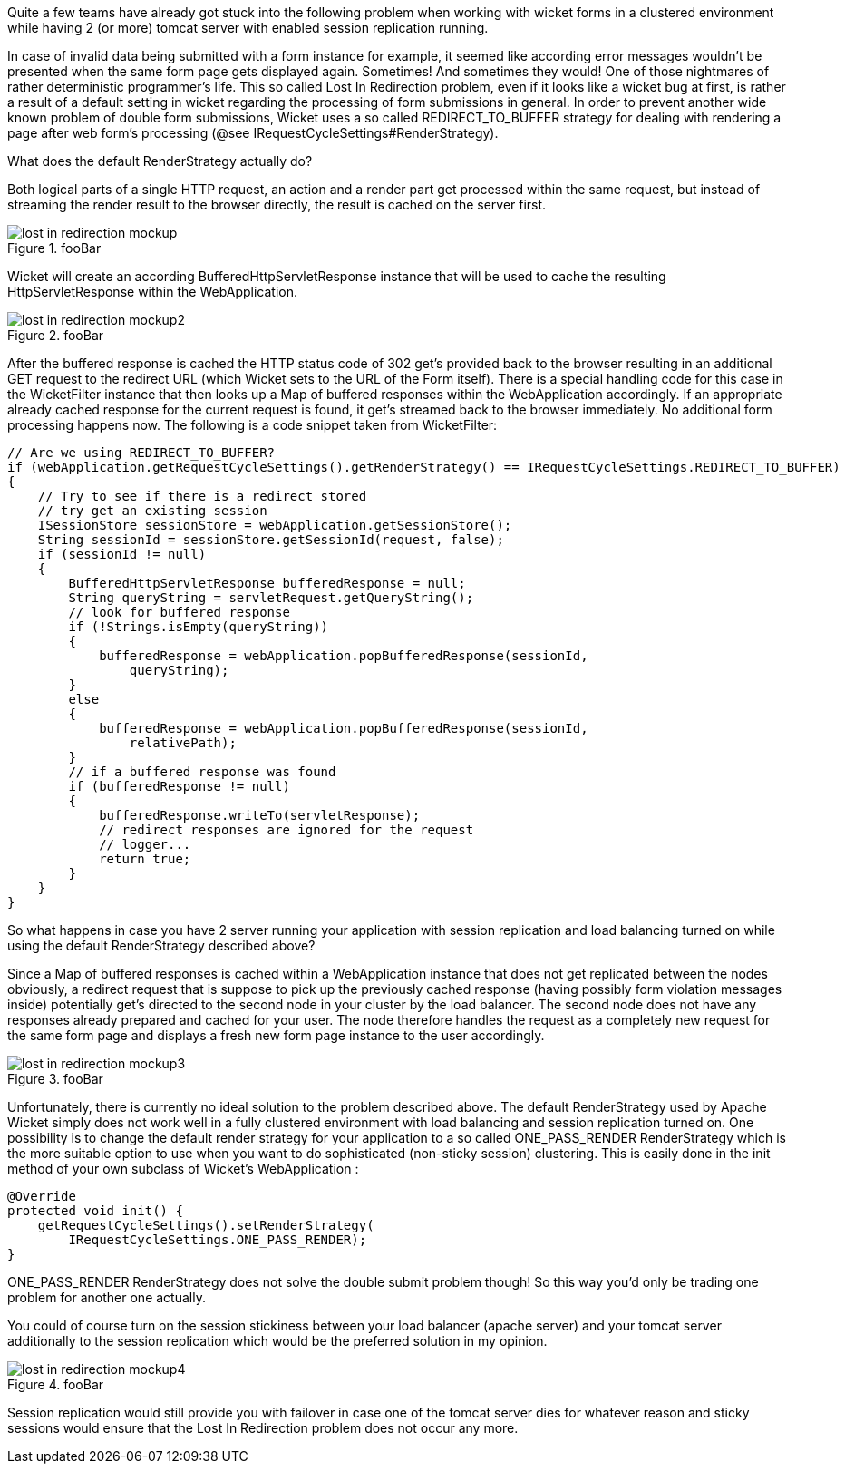 Quite a few teams have already got stuck into the following problem when working with wicket forms in a clustered environment while having 2 (or more) tomcat server with enabled session replication running.

In case of invalid data being submitted with a form instance for example, it seemed like according error messages wouldn’t be presented when the same form page gets displayed again. Sometimes! And sometimes they would! One of those nightmares of rather deterministic programmer’s life. This so called Lost In Redirection problem, even if it looks like a wicket bug at first, is rather a result of a default setting in wicket regarding the processing of form submissions in general. In order to prevent another wide known problem of double form submissions, Wicket uses a so called REDIRECT_TO_BUFFER strategy for dealing with rendering a page after web form’s processing (@see IRequestCycleSettings#RenderStrategy).

What does the default RenderStrategy actually do?

Both logical parts of a single HTTP request, an action and a render part get processed within the same request, but instead of streaming the render result to the browser directly, the result is cached on the server first.

image::lost-in-redirection-mockup.png[title="fooBar"]

Wicket will create an according BufferedHttpServletResponse instance that will be used to cache the resulting HttpServletResponse within the WebApplication.

image::lost-in-redirection-mockup2.png[title="fooBar"]

After the buffered response is cached the HTTP status code of 302 get’s provided back to the browser resulting in an additional GET request to the redirect URL (which Wicket sets to the URL of the Form itself). There is a special handling code for this case in the WicketFilter instance that then looks up a Map of buffered responses within the WebApplication accordingly. If an appropriate already cached response for the current request is found, it get’s streamed back to the browser immediately. No additional form processing happens now. The following is a code snippet taken from WicketFilter:

[source, java]
----
// Are we using REDIRECT_TO_BUFFER?
if (webApplication.getRequestCycleSettings().getRenderStrategy() == IRequestCycleSettings.REDIRECT_TO_BUFFER)
{
    // Try to see if there is a redirect stored
    // try get an existing session
    ISessionStore sessionStore = webApplication.getSessionStore();
    String sessionId = sessionStore.getSessionId(request, false);
    if (sessionId != null)
    {
        BufferedHttpServletResponse bufferedResponse = null;
        String queryString = servletRequest.getQueryString();
        // look for buffered response
        if (!Strings.isEmpty(queryString))
        {
            bufferedResponse = webApplication.popBufferedResponse(sessionId,
                queryString);
        }
        else
        {
            bufferedResponse = webApplication.popBufferedResponse(sessionId,
                relativePath);
        }
        // if a buffered response was found
        if (bufferedResponse != null)
        {
            bufferedResponse.writeTo(servletResponse);
            // redirect responses are ignored for the request
            // logger...
            return true;
        }
    }
}
----

So what happens in case you have 2 server running your application with session replication and load balancing turned on while using the default RenderStrategy described above?

Since a Map of buffered responses is cached within a WebApplication instance that does not get replicated between the nodes obviously, a redirect request that is suppose to pick up the previously cached response (having possibly form violation messages inside) potentially get’s directed to the second node in your cluster by the load balancer. The second node does not have any responses already prepared and cached for your user. The node therefore handles the request as a completely new request for the same form page and displays a fresh new form page instance to the user accordingly.

image::lost-in-redirection-mockup3.png[title="fooBar"]

Unfortunately, there is currently no ideal solution to the problem described above. The default RenderStrategy used by Apache Wicket simply does not work well in a fully clustered environment with load balancing and session replication turned on. One possibility is to change the default render strategy for your application to a so called ONE_PASS_RENDER RenderStrategy which is the more suitable option to use when you want to do sophisticated (non-sticky session) clustering. This is easily done in the init method of your own subclass of Wicket’s WebApplication :

[source, java]
----
@Override
protected void init() {
    getRequestCycleSettings().setRenderStrategy(
        IRequestCycleSettings.ONE_PASS_RENDER);
}
----

ONE_PASS_RENDER RenderStrategy does not solve the double submit problem though! So this way you’d only be trading one problem for another one actually.

You could of course turn on the session stickiness between your load balancer (apache server) and your tomcat server additionally to the session replication which would be the preferred solution in my opinion.

image::lost-in-redirection-mockup4.png[title="fooBar"]

Session replication would still provide you with failover in case one of the tomcat server dies for whatever reason and sticky sessions would ensure that the Lost In Redirection problem does not occur any more.

